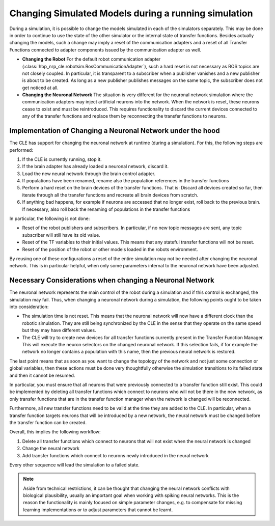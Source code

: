 Changing Simulated Models during a running simulation
=====================================================

.. todo:: Add author/responsible


During a simulation, it is possible to change the models simulated in each of the simulators separately.
This may be done in order to continue to use the state of the other simulator or the internal state
of transfer functions. Besides actually changing the models, such a change may imply a reset of the
communication adapters and a reset of all Transfer Functions connected to adapter components
issued by the communication adapter as well.

- **Changing the Robot**
  For the default robot communication adapter (:class:`hbp_nrp_cle.robotsim.RosCommunicationAdapter`),
  such a hard reset is not necessary as ROS topics are not closely coupled. In particular, it is transparent
  to a subscriber when a publisher vanishes and a new publisher is about to be created. As long as a
  new publisher publishes messages on the same topic, the subscriber does not get noticed at all.

- **Changing the Neuronal Network**
  The situation is very different for the neuronal network simulation where the communication adapters
  may inject artificial neurons into the network. When the network is reset, these neurons cease to exist
  and must be reintroduced. This requires functionality to discard the current devices connected to any
  of the transfer functions and replace them by reconnecting the transfer functions to neurons.


Implementation of Changing a Neuronal Network under the hood
------------------------------------------------------------

The CLE has support for changing the neuronal network at runtime (during
a simulation). For this, the following steps are performed:

#. If the CLE is currently running, stop it.
#. If the brain adapter has already loaded a neuronal network, discard it.
#. Load the new neural network through the brain control adapter.
#. If populations have been renamed, rename also the population references in the transfer functions
#. Perform a hard reset on the brain devices of the transfer functions.
   That is: Discard all devices created so far, then iterate through all the transfer functions and
   recreate all brain devices from scratch.
#. If anything bad happens, for example if neurons are accessed that no longer exist, roll back to the previous
   brain. If necessary, also roll back the renaming of populations in the transfer functions

In particular, the following is not done:

- Reset of the robot publishers and subscribers. In particular, if no new topic messages are sent, any
  topic subscriber will still have its old value.
- Reset of the TF variables to their initial values. This means that any stateful transfer functions will
  not be reset.
- Reset of the position of the robot or other models loaded in the robots environment.

By reusing one of these configurations a reset of the entire simulation may not be needed
after changing the neuronal network. This is in particular helpful, when only some parameters internal
to the neuronal network have been adjusted.

Necessary Considerations when changing a Neuronal Network
---------------------------------------------------------

The neuronal network represents the main control of the robot during a simulation and if this control
is exchanged, the simulation may fail. Thus, when changing a neuronal network during a simulation, the
following points ought to be taken into consideration:

- The simulation time is not reset. This means that the neuronal network will now have a different clock than
  the robotic simulation. They are still being synchronized by the CLE in the sense that they operate on
  the same speed but they may have different values.
- The CLE will try to create new devices for all transfer functions
  currently present in the Transfer Function Manager. This will execute the neuron selectors on the
  changed neuronal network. If this selection fails, if for example the network no longer contains
  a population with this name, then the previous neural network is restored.

The last point means that as soon as you want to change the topology of the network and
not just some connection or global variables, then these actions must be done very thoughtfully
otherwise the simulation transitions to its failed state and then it cannot be resumed.

In particular, you must ensure that all neurons that were previously connected to a transfer function
still exist. This could be implemented by deleting all transfer functions which connect to neurons who
will not be there in the new network, as only transfer functions that are in the transfer function manager
when the network is changed will be reconnected.

Furthermore, all new transfer functions need to be valid at the time they are added to the CLE. In
particular, when a transfer function targets neurons that will be introduced by a new network,
the neural network must be changed before the transfer function can be created.

Overall, this implies the following workflow:

#. Delete all transfer functions which connect to neurons that will not exist when the neural network
   is changed
#. Change the neural network
#. Add transfer functions which connect to neurons newly introduced in the neural network

Every other sequence will lead the simulation to a failed state.

.. note:: Aside from technical restrictions, it can be thought that changing the neural
    network conflicts with biological plausibility, usually an important goal when working with spiking
    neural networks. This is the reason the functionality is mainly focused on simple parameter changes,
    e.g. to compensate for missing learning implementations or to adjust
    parameters that cannot be learnt.

